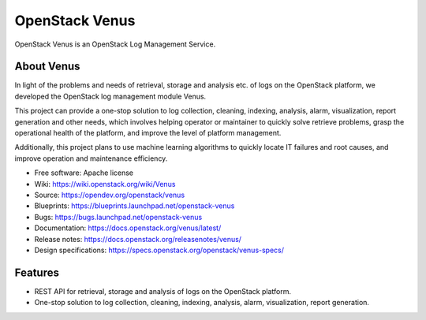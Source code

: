 ===============
OpenStack Venus
===============

.. image:: https://governance.openstack.org/tc/badges/venus.svg
    :target: https://governance.openstack.org/tc/reference/tags/index.html

.. Change things from this point on

OpenStack Venus is an OpenStack Log Management Service.

About Venus
-----------

In light of the problems and needs of retrieval, storage and analysis etc.
of logs on the OpenStack platform, we developed the OpenStack log management
module Venus.

This project can provide a one-stop solution to log collection,
cleaning, indexing, analysis, alarm, visualization, report generation and
other needs, which involves helping operator or maintainer to quickly solve
retrieve problems, grasp the operational health of the platform, and improve
the level of platform management.

Additionally, this project plans to use machine learning algorithms to
quickly locate IT failures and root causes, and improve operation and
maintenance efficiency.

* Free software: Apache license
* Wiki: https://wiki.openstack.org/wiki/Venus
* Source: https://opendev.org/openstack/venus
* Blueprints: https://blueprints.launchpad.net/openstack-venus
* Bugs: https://bugs.launchpad.net/openstack-venus
* Documentation: https://docs.openstack.org/venus/latest/
* Release notes: https://docs.openstack.org/releasenotes/venus/
* Design specifications: https://specs.openstack.org/openstack/venus-specs/

Features
--------

* REST API for retrieval, storage and analysis of logs on the OpenStack platform.
* One-stop solution to log collection, cleaning, indexing, analysis, alarm, visualization, report generation.
